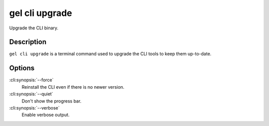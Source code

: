 .. _ref_cli_edgedb_cli_upgrade:


===============
gel cli upgrade
===============

Upgrade the CLI binary.

.. cli:synopsis::

    gel cli upgrade [<options>]


Description
===========

``gel cli upgrade`` is a terminal command used to upgrade the CLI
tools to keep them up-to-date.


Options
=======

:cli:synopsis:`--force`
    Reinstall the CLI even if there is no newer version.

:cli:synopsis:`--quiet`
    Don't show the progress bar.

:cli:synopsis:`--verbose`
    Enable verbose output.
